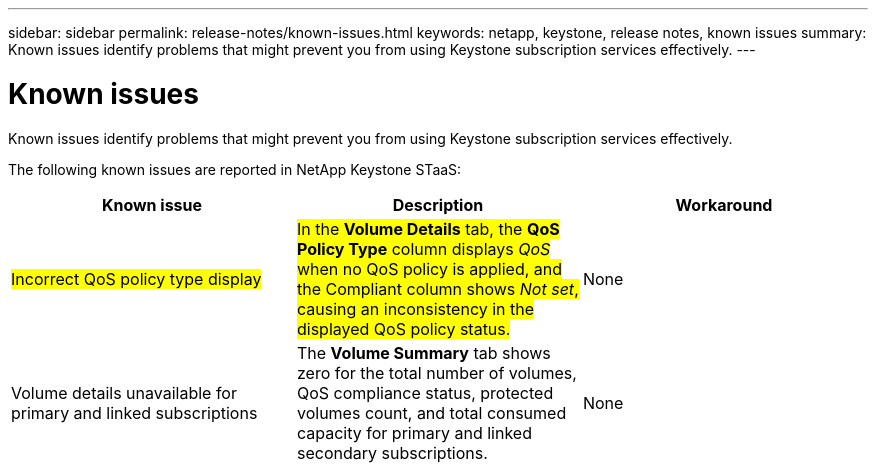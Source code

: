 ---
sidebar: sidebar
permalink: release-notes/known-issues.html
keywords: netapp, keystone, release notes, known issues
summary: Known issues identify problems that might prevent you from using Keystone subscription services effectively.
---

= Known issues
:hardbreaks:
:nofooter:
:icons: font
:linkattrs:
:imagesdir: ../media/

[.lead]
Known issues identify problems that might prevent you from using Keystone subscription services effectively. 

The following known issues are reported in NetApp Keystone STaaS:

[cols="3*",options="header"]
|===
|Known issue |Description |Workaround

a|##Incorrect QoS policy type display##
a|##In the *Volume Details* tab, the *QoS Policy Type* column displays _QoS_ when no QoS policy is applied, and the Compliant column shows _Not set_, causing an inconsistency in the displayed QoS policy status.##
a|None
//NSEKEY-12615
a|Volume details unavailable for primary and linked subscriptions
a|The *Volume Summary* tab shows zero for the total number of volumes, QoS compliance status, protected volumes count, and total consumed capacity for primary and linked secondary subscriptions.
a|None
//NSEKEY-11333
|===





